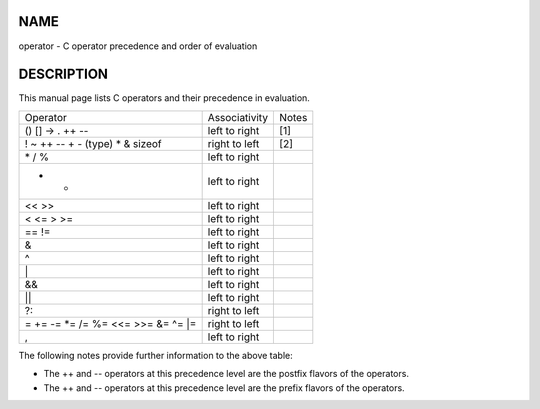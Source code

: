 NAME
====

operator - C operator precedence and order of evaluation

DESCRIPTION
===========

This manual page lists C operators and their precedence in evaluation.

=================================== ============= =====
Operator                            Associativity Notes
() [] -> . ++ --                    left to right [1]
! ~ ++ -- + - (type) \* & sizeof    right to left [2]
\* / %                              left to right 
+ -                                 left to right 
<< >>                               left to right 
< <= > >=                           left to right 
== !=                               left to right 
&                                   left to right 
^                                   left to right 
\|                                  left to right 
&&                                  left to right 
\|\|                                left to right 
?:                                  right to left 
= += -= \*= /= %= <<= >>= &= ^= \|= right to left 
,                                   left to right 
=================================== ============= =====

The following notes provide further information to the above table:

-  The ++ and -- operators at this precedence level are the postfix
   flavors of the operators.

-  The ++ and -- operators at this precedence level are the prefix
   flavors of the operators.
